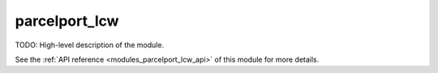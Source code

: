 ..
    Copyright (c) 2020-2021 The STE||AR-Group

    SPDX-License-Identifier: BSL-1.0
    Distributed under the Boost Software License, Version 1.0. (See accompanying
    file LICENSE_1_0.txt or copy at http://www.boost.org/LICENSE_1_0.txt)

.. _modules_parcelport_lcw:

==============
parcelport_lcw
==============

TODO: High-level description of the module.

See the :ref:`API reference <modules_parcelport_lcw_api>` of this module for more
details.

